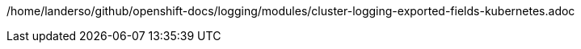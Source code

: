 /home/landerso/github/openshift-docs/logging/modules/cluster-logging-exported-fields-kubernetes.adoc